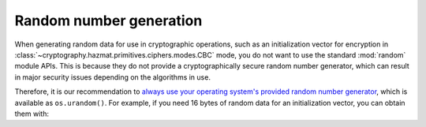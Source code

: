 Random number generation
========================

When generating random data for use in cryptographic operations, such as an
initialization vector for encryption in
:class:`~cryptography.hazmat.primitives.ciphers.modes.CBC` mode, you do not
want to use the standard :mod:`random` module APIs. This is because they do not
provide a cryptographically secure random number generator, which can result in
major security issues depending on the algorithms in use.

Therefore, it is our recommendation to `always use your operating system's
provided random number generator`_, which is available as ``os.urandom()``. For
example, if you need 16 bytes of random data for an initialization vector, you
can obtain them with:

.. doctest::

    >>> import os
    >>> os.urandom(16)
    '...'

.. _`always use your operating system's provided random number generator`: http://sockpuppet.org/blog/2014/02/25/safely-generate-random-numbers/
